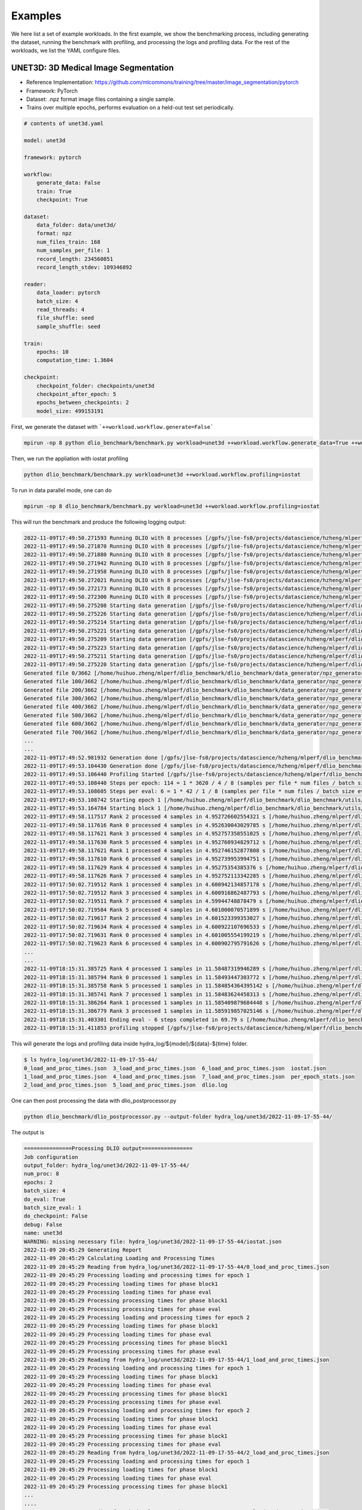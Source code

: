 Examples
=============

We here list a set of example workloads. In the first example, we show the benchmarking process, including generating the dataset, running the benchmark with profiling, and processing the logs and profiling data. For the rest of the workloads, we list the YAML configure files.

UNET3D: 3D Medical Image Segmentation
---------------------------------------
* Reference Implementation: https://github.com/mlcommons/training/tree/master/image_segmentation/pytorch
* Framework: PyTorch
* Dataset: .npz format image files containing a single sample.
* Trains over multiple epochs, performs evaluation on a held-out test set periodically.

.. code-block:: yaml

    # contents of unet3d.yaml

    model: unet3d

    framework: pytorch

    workflow:
        generate_data: False
        train: True
        checkpoint: True

    dataset: 
        data_folder: data/unet3d/
        format: npz
        num_files_train: 168
        num_samples_per_file: 1
        record_length: 234560851
        record_length_stdev: 109346892
    
    reader: 
        data_loader: pytorch
        batch_size: 4
        read_threads: 4
        file_shuffle: seed
        sample_shuffle: seed

    train:
        epochs: 10
        computation_time: 1.3604

    checkpoint:
        checkpoint_folder: checkpoints/unet3d
        checkpoint_after_epoch: 5
        epochs_between_checkpoints: 2
        model_size: 499153191

First, we generate the dataset with ```++workload.workflow.generate=False```

.. code-block :: bash
    
    mpirun -np 8 python dlio_benchmark/benchmark.py workload=unet3d ++workload.workflow.generate_data=True ++workload.workflow.train=False

Then, we run the appliation with iostat profiling

.. code-block:: bash
    
    python dlio_benchmark/benchmark.py workload=unet3d ++workload.workflow.profiling=iostat

To run in data parallel mode, one can do

.. code-block:: bash

    mpirun -np 8 dlio_benchmark/benchmark.py workload=unet3d ++workload.workflow.profiling=iostat

This will run the benchmark and produce the following logging output: 

.. code-block:: text

    2022-11-09T17:49:50.271593 Running DLIO with 8 processes [/gpfs/jlse-fs0/projects/datascience/hzheng/mlperf/dlio_benchmark/./dlio_benchmark/benchmark.py:91]
    2022-11-09T17:49:50.271870 Running DLIO with 8 processes [/gpfs/jlse-fs0/projects/datascience/hzheng/mlperf/dlio_benchmark/./dlio_benchmark/benchmark.py:91]
    2022-11-09T17:49:50.271880 Running DLIO with 8 processes [/gpfs/jlse-fs0/projects/datascience/hzheng/mlperf/dlio_benchmark/./dlio_benchmark/benchmark.py:91]
    2022-11-09T17:49:50.271942 Running DLIO with 8 processes [/gpfs/jlse-fs0/projects/datascience/hzheng/mlperf/dlio_benchmark/./dlio_benchmark/benchmark.py:91]
    2022-11-09T17:49:50.271958 Running DLIO with 8 processes [/gpfs/jlse-fs0/projects/datascience/hzheng/mlperf/dlio_benchmark/./dlio_benchmark/benchmark.py:91]
    2022-11-09T17:49:50.272021 Running DLIO with 8 processes [/gpfs/jlse-fs0/projects/datascience/hzheng/mlperf/dlio_benchmark/./dlio_benchmark/benchmark.py:91]
    2022-11-09T17:49:50.272173 Running DLIO with 8 processes [/gpfs/jlse-fs0/projects/datascience/hzheng/mlperf/dlio_benchmark/./dlio_benchmark/benchmark.py:91]
    2022-11-09T17:49:50.272300 Running DLIO with 8 processes [/gpfs/jlse-fs0/projects/datascience/hzheng/mlperf/dlio_benchmark/./dlio_benchmark/benchmark.py:91]
    2022-11-09T17:49:50.275208 Starting data generation [/gpfs/jlse-fs0/projects/datascience/hzheng/mlperf/dlio_benchmark/./dlio_benchmark/benchmark.py:152]
    2022-11-09T17:49:50.275226 Starting data generation [/gpfs/jlse-fs0/projects/datascience/hzheng/mlperf/dlio_benchmark/./dlio_benchmark/benchmark.py:152]
    2022-11-09T17:49:50.275214 Starting data generation [/gpfs/jlse-fs0/projects/datascience/hzheng/mlperf/dlio_benchmark/./dlio_benchmark/benchmark.py:152]
    2022-11-09T17:49:50.275221 Starting data generation [/gpfs/jlse-fs0/projects/datascience/hzheng/mlperf/dlio_benchmark/./dlio_benchmark/benchmark.py:152]
    2022-11-09T17:49:50.275209 Starting data generation [/gpfs/jlse-fs0/projects/datascience/hzheng/mlperf/dlio_benchmark/./dlio_benchmark/benchmark.py:152]
    2022-11-09T17:49:50.275223 Starting data generation [/gpfs/jlse-fs0/projects/datascience/hzheng/mlperf/dlio_benchmark/./dlio_benchmark/benchmark.py:152]
    2022-11-09T17:49:50.275211 Starting data generation [/gpfs/jlse-fs0/projects/datascience/hzheng/mlperf/dlio_benchmark/./dlio_benchmark/benchmark.py:152]
    2022-11-09T17:49:50.275220 Starting data generation [/gpfs/jlse-fs0/projects/datascience/hzheng/mlperf/dlio_benchmark/./dlio_benchmark/benchmark.py:152]
    Generated file 0/3662 [/home/huihuo.zheng/mlperf/dlio_benchmark/dlio_benchmark/data_generator/npz_generator.py:45]
    Generated file 100/3662 [/home/huihuo.zheng/mlperf/dlio_benchmark/dlio_benchmark/data_generator/npz_generator.py:45]
    Generated file 200/3662 [/home/huihuo.zheng/mlperf/dlio_benchmark/dlio_benchmark/data_generator/npz_generator.py:45]
    Generated file 300/3662 [/home/huihuo.zheng/mlperf/dlio_benchmark/dlio_benchmark/data_generator/npz_generator.py:45]
    Generated file 400/3662 [/home/huihuo.zheng/mlperf/dlio_benchmark/dlio_benchmark/data_generator/npz_generator.py:45]
    Generated file 500/3662 [/home/huihuo.zheng/mlperf/dlio_benchmark/dlio_benchmark/data_generator/npz_generator.py:45]
    Generated file 600/3662 [/home/huihuo.zheng/mlperf/dlio_benchmark/dlio_benchmark/data_generator/npz_generator.py:45]
    Generated file 700/3662 [/home/huihuo.zheng/mlperf/dlio_benchmark/dlio_benchmark/data_generator/npz_generator.py:45]
    ...
    ...
    2022-11-09T17:49:52.981932 Generation done [/gpfs/jlse-fs0/projects/datascience/hzheng/mlperf/dlio_benchmark/./dlio_benchmark/benchmark.py:154]
    2022-11-09T17:49:53.104430 Generation done [/gpfs/jlse-fs0/projects/datascience/hzheng/mlperf/dlio_benchmark/./dlio_benchmark/benchmark.py:154]
    2022-11-09T17:49:53.106440 Profiling Started [/gpfs/jlse-fs0/projects/datascience/hzheng/mlperf/dlio_benchmark/./dlio_benchmark/benchmark.py:161]
    2022-11-09T17:49:53.108440 Steps per epoch: 114 = 1 * 3620 / 4 / 8 (samples per file * num files / batch size / comm size) [/gpfs/jlse-fs0/projects/datascience/hzheng/mlperf/dlio_benchmark/./dlio_benchmark/benchmark.py:252]
    2022-11-09T17:49:53.108605 Steps per eval: 6 = 1 * 42 / 1 / 8 (samples per file * num files / batch size eval / comm size) [/gpfs/jlse-fs0/projects/datascience/hzheng/mlperf/dlio_benchmark/./dlio_benchmark/benchmark.py:255]
    2022-11-09T17:49:53.108742 Starting epoch 1 [/home/huihuo.zheng/mlperf/dlio_benchmark/dlio_benchmark/utils/statscounter.py:36]
    2022-11-09T17:49:53.164784 Starting block 1 [/home/huihuo.zheng/mlperf/dlio_benchmark/dlio_benchmark/utils/statscounter.py:79]
    2022-11-09T17:49:58.117517 Rank 2 processed 4 samples in 4.952726602554321 s [/home/huihuo.zheng/mlperf/dlio_benchmark/dlio_benchmark/utils/statscounter.py:134]
    2022-11-09T17:49:58.117616 Rank 0 processed 4 samples in 4.952630043029785 s [/home/huihuo.zheng/mlperf/dlio_benchmark/dlio_benchmark/utils/statscounter.py:134]
    2022-11-09T17:49:58.117621 Rank 3 processed 4 samples in 4.952757358551025 s [/home/huihuo.zheng/mlperf/dlio_benchmark/dlio_benchmark/utils/statscounter.py:134]
    2022-11-09T17:49:58.117630 Rank 5 processed 4 samples in 4.952760934829712 s [/home/huihuo.zheng/mlperf/dlio_benchmark/dlio_benchmark/utils/statscounter.py:134]
    2022-11-09T17:49:58.117621 Rank 1 processed 4 samples in 4.952746152877808 s [/home/huihuo.zheng/mlperf/dlio_benchmark/dlio_benchmark/utils/statscounter.py:134]
    2022-11-09T17:49:58.117610 Rank 6 processed 4 samples in 4.952739953994751 s [/home/huihuo.zheng/mlperf/dlio_benchmark/dlio_benchmark/utils/statscounter.py:134]
    2022-11-09T17:49:58.117629 Rank 4 processed 4 samples in 4.95275354385376 s [/home/huihuo.zheng/mlperf/dlio_benchmark/dlio_benchmark/utils/statscounter.py:134]
    2022-11-09T17:49:58.117626 Rank 7 processed 4 samples in 4.952752113342285 s [/home/huihuo.zheng/mlperf/dlio_benchmark/dlio_benchmark/utils/statscounter.py:134]
    2022-11-09T17:50:02.719512 Rank 1 processed 4 samples in 4.600942134857178 s [/home/huihuo.zheng/mlperf/dlio_benchmark/dlio_benchmark/utils/statscounter.py:134]
    2022-11-09T17:50:02.719512 Rank 3 processed 4 samples in 4.600916862487793 s [/home/huihuo.zheng/mlperf/dlio_benchmark/dlio_benchmark/utils/statscounter.py:134]
    2022-11-09T17:50:02.719511 Rank 7 processed 4 samples in 4.59944748878479 s [/home/huihuo.zheng/mlperf/dlio_benchmark/dlio_benchmark/utils/statscounter.py:134]
    2022-11-09T17:50:02.719584 Rank 5 processed 4 samples in 4.601000070571899 s [/home/huihuo.zheng/mlperf/dlio_benchmark/dlio_benchmark/utils/statscounter.py:134]
    2022-11-09T17:50:02.719617 Rank 2 processed 4 samples in 4.601523399353027 s [/home/huihuo.zheng/mlperf/dlio_benchmark/dlio_benchmark/utils/statscounter.py:134]
    2022-11-09T17:50:02.719634 Rank 4 processed 4 samples in 4.600922107696533 s [/home/huihuo.zheng/mlperf/dlio_benchmark/dlio_benchmark/utils/statscounter.py:134]
    2022-11-09T17:50:02.719631 Rank 0 processed 4 samples in 4.601005554199219 s [/home/huihuo.zheng/mlperf/dlio_benchmark/dlio_benchmark/utils/statscounter.py:134]
    2022-11-09T17:50:02.719623 Rank 6 processed 4 samples in 4.600902795791626 s [/home/huihuo.zheng/mlperf/dlio_benchmark/dlio_benchmark/utils/statscounter.py:134]
    ...
    ...
    2022-11-09T18:15:31.385725 Rank 4 processed 1 samples in 11.58487319946289 s [/home/huihuo.zheng/mlperf/dlio_benchmark/dlio_benchmark/utils/statscounter.py:146]
    2022-11-09T18:15:31.385794 Rank 0 processed 1 samples in 11.58493447303772 s [/home/huihuo.zheng/mlperf/dlio_benchmark/dlio_benchmark/utils/statscounter.py:146]
    2022-11-09T18:15:31.385758 Rank 5 processed 1 samples in 11.584854364395142 s [/home/huihuo.zheng/mlperf/dlio_benchmark/dlio_benchmark/utils/statscounter.py:146]
    2022-11-09T18:15:31.385741 Rank 7 processed 1 samples in 11.58483624458313 s [/home/huihuo.zheng/mlperf/dlio_benchmark/dlio_benchmark/utils/statscounter.py:146]
    2022-11-09T18:15:31.386264 Rank 1 processed 1 samples in 11.585409879684448 s [/home/huihuo.zheng/mlperf/dlio_benchmark/dlio_benchmark/utils/statscounter.py:146]
    2022-11-09T18:15:31.386779 Rank 3 processed 1 samples in 11.585919857025146 s [/home/huihuo.zheng/mlperf/dlio_benchmark/dlio_benchmark/utils/statscounter.py:146]
    2022-11-09T18:15:31.403301 Ending eval - 6 steps completed in 69.79 s [/home/huihuo.zheng/mlperf/dlio_benchmark/dlio_benchmark/utils/statscounter.py:71]
    2022-11-09T18:15:31.411853 profiling stopped [/gpfs/jlse-fs0/projects/datascience/hzheng/mlperf/dlio_benchmark/./dlio_benchmark/benchmark.py:311]


This will generate the logs and profiling data inside hydra_log/${model}/${data}-${time} folder.

.. code-block:: bash

    $ ls hydra_log/unet3d/2022-11-09-17-55-44/
    0_load_and_proc_times.json  3_load_and_proc_times.json  6_load_and_proc_times.json  iostat.json
    1_load_and_proc_times.json  4_load_and_proc_times.json  7_load_and_proc_times.json  per_epoch_stats.json
    2_load_and_proc_times.json  5_load_and_proc_times.json  dlio.log

One can then post processing the data with dlio_postprocessor.py

.. code-block:: bash 

    python dlio_benchmark/dlio_postprocessor.py --output-folder hydra_log/unet3d/2022-11-09-17-55-44/

The output is

.. code-block:: text

    ===============Processing DLIO output================
    Job configuration
    output_folder: hydra_log/unet3d/2022-11-09-17-55-44/
    num_proc: 8
    epochs: 2
    batch_size: 4
    do_eval: True
    batch_size_eval: 1
    do_checkpoint: False
    debug: False
    name: unet3d
    WARNING: missing necessary file: hydra_log/unet3d/2022-11-09-17-55-44/iostat.json
    2022-11-09 20:45:29 Generating Report
    2022-11-09 20:45:29 Calculating Loading and Processing Times
    2022-11-09 20:45:29 Reading from hydra_log/unet3d/2022-11-09-17-55-44/0_load_and_proc_times.json
    2022-11-09 20:45:29 Processing loading and processing times for epoch 1
    2022-11-09 20:45:29 Processing loading times for phase block1
    2022-11-09 20:45:29 Processing loading times for phase eval
    2022-11-09 20:45:29 Processing processing times for phase block1
    2022-11-09 20:45:29 Processing processing times for phase eval
    2022-11-09 20:45:29 Processing loading and processing times for epoch 2
    2022-11-09 20:45:29 Processing loading times for phase block1
    2022-11-09 20:45:29 Processing loading times for phase eval
    2022-11-09 20:45:29 Processing processing times for phase block1
    2022-11-09 20:45:29 Processing processing times for phase eval
    2022-11-09 20:45:29 Reading from hydra_log/unet3d/2022-11-09-17-55-44/1_load_and_proc_times.json
    2022-11-09 20:45:29 Processing loading and processing times for epoch 1
    2022-11-09 20:45:29 Processing loading times for phase block1
    2022-11-09 20:45:29 Processing loading times for phase eval
    2022-11-09 20:45:29 Processing processing times for phase block1
    2022-11-09 20:45:29 Processing processing times for phase eval
    2022-11-09 20:45:29 Processing loading and processing times for epoch 2
    2022-11-09 20:45:29 Processing loading times for phase block1
    2022-11-09 20:45:29 Processing loading times for phase eval
    2022-11-09 20:45:29 Processing processing times for phase block1
    2022-11-09 20:45:29 Processing processing times for phase eval
    2022-11-09 20:45:29 Reading from hydra_log/unet3d/2022-11-09-17-55-44/2_load_and_proc_times.json
    2022-11-09 20:45:29 Processing loading and processing times for epoch 1
    2022-11-09 20:45:29 Processing loading times for phase block1
    2022-11-09 20:45:29 Processing loading times for phase eval
    2022-11-09 20:45:29 Processing processing times for phase block1
    ...
    ....
    2022-11-09 20:45:29 Reading from hydra_log/unet3d/2022-11-09-17-55-44/3_load_and_proc_times.json
    2022-11-09 20:45:29 Processing loading and processing times for epoch 1
    2022-11-09 20:45:29 Processing loading times for phase block1
    2022-11-09 20:45:29 Processing loading times for phase eval
    2022-11-09 20:45:29 Processing processing times for phase block1
    2022-11-09 20:45:29 Processing processing times for phase eval
    2022-11-09 20:45:29 Processing loading and processing times for epoch 2
    2022-11-09 20:45:29 Processing loading times for phase block1
    2022-11-09 20:45:29 Processing loading times for phase eval
    2022-11-09 20:45:29 Processing processing times for phase block1
    2022-11-09 20:45:29 Processing processing times for phase eval
    2022-11-09 20:45:29 Reading from hydra_log/unet3d/2022-11-09-17-55-44/4_load_and_proc_times.json
    2022-11-09 20:45:29 Processing loading and processing times for epoch 1
    2022-11-09 20:45:29 Processing loading times for phase block1
    2022-11-09 20:45:29 Processing loading times for phase eval
    2022-11-09 20:45:29 Processing processing times for phase block1
    2022-11-09 20:45:29 Processing processing times for phase eval
    2022-11-09 20:45:29 Processing loading and processing times for epoch 2
    2022-11-09 20:45:29 Processing loading times for phase block1
    2022-11-09 20:45:29 Processing loading times for phase eval
    2022-11-09 20:45:29 Processing processing times for phase block1
    ...
    ...
    2022-11-09 20:45:29 Computing overall stats
    2022-11-09 20:45:29 Computing per epoch stats
    2022-11-09 20:45:29 Computing stats for epoch 1 block1
    2022-11-09 20:45:29 Computing stats for epoch 1 eval
    2022-11-09 20:45:29 Computing stats for epoch 2 block1
    2022-11-09 20:45:29 Computing stats for epoch 2 eval
    2022-11-09 20:45:29 Writing report
    2022-11-09 20:45:29 Successfully wrote hydra_log/unet3d/2022-11-09-17-55-44/DLIO_unet3d_report.txt


.. code-block:: yaml

    #contents of DLIO_unet3d_report.txt

    Overall

        Run name:                     unet3d
        Started:                      2022-11-09 17:55:51.466064
        Ended:                        2022-11-09 18:14:21.616347
        Duration (s):                 1110.15
        Num Ranks:                    8
        Batch size (per rank):        4
        Eval batch size:              1


    Detailed Report

    Epoch 1
        Started:             2022-11-09 17:55:51.466064
        Ended:               2022-11-09 18:04:31.698909
        Duration (s):        520.23

        Block 1
            Started:                               2022-11-09 17:55:51.483460
            Ended:                                 2022-11-09 18:04:31.620000
            Duration (s):                          520.14
            Avg loading time / rank (s):           0.55
            Avg processing time / rank (s):        520.09

        Eval 1
            Started:                               2022-11-09 18:04:31.700277
            Ended:                                 2022-11-09 18:05:41.465925
            Duration (s):                          69.77
            Avg loading time / rank (s):           0.21
            Avg processing time / rank (s):        69.72

    ...

BERT: Natural Language Processing Model
---------------------------------------

* Reference Implementation: https://github.com/mlcommons/training/tree/master/language_model/tensorflow/bert
* Framework: Tensorflow
* Dataset: Multiple tfrecord files containing many samples each.
* Trains in a single epoch, performs periodic checkpointing of its parameters.

.. code-block:: yaml

    model: bert

    framework: tensorflow

    workflow:
        generate_data: False
        train: True
        debug: False
        checkpoint: True
    
    dataset: 
        data_folder: data/bert
        format: tfrecord
        num_files_train: 500
        num_samples_per_file: 313532
        record_length: 2500
        file_prefix: part

    train:
        computation_time: 0.968
        total_training_steps: 5000
    
    reader:
        data_loader: tensorflow
        read_threads: 1
        computation_threads: 1
        transfer_size: 262144
        batch_size: 48
        file_shuffle: seed
        sample_shuffle: seed

    checkpoint:
        checkpoint_folder: checkpoints/bert
        steps_between_checkpoints: 1250
        model_size: 4034713312

CosmoFlow: 3D CNN to Learn the Universe at Scale
----------------------------------------------------
* Reference Implementation: https://github.com/mlcommons/hpc/tree/main/cosmoflow
* Framework: Tensorflow Keras
* Dataset: Multiple tfrecord files containing many samples each.
* Trains in multiple epochs

.. code-block:: yaml

    # contents of cosmoflow.yaml
    model: cosmoflow

    framework: tensorflow

    workflow:
        generate_data: False
        train: True

    dataset:
        data_folder: ./data/cosmoflow
        num_files_train: 1024
        num_samples_per_file: 512
        record_length: 131072

    reader:
        data_loader: tensorflow
        computation_threads: 8
        read_threads: 8
        batch_size: 1
    
    train: 
        epochs: 4

ResNet50: 3D Image classification
-------------------------------------
* Reference Implementation: https://github.com/tensorflow/benchmarks/tree/master/scripts/tf_cnn_benchmarks
* Framework: Tensorflow
* Dataset: ImageNet datasets saved in tfrecords files
* Trains in multiple epochs. 

.. code-block:: yaml

    # contents of resnet50.yaml
    model: resnet50

    framework: tensorflow

    workflow:
        generate_data: False
        train: True

    dataset:
        num_files_train: 1024
        num_samples_per_file: 1024
        record_length: 150528
        data_folder: data/resnet50
        format: tfrecord
        
    data_loader:
        data_loader: tensorflow
        read_threads: 8
        computation_threads: 8

